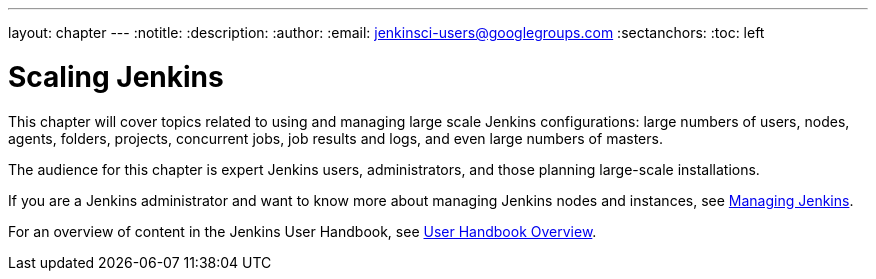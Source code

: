 ---
layout: chapter
---
ifdef::backend-html5[]
:notitle:
:description:
:author:
:email: jenkinsci-users@googlegroups.com
:sectanchors:
:toc: left
endif::[]

= Scaling Jenkins

This chapter will cover topics related to using and managing large scale Jenkins
configurations: large numbers of users, nodes, agents, folders, projects,
concurrent jobs, job results and logs, and even large numbers of masters.

The audience for this chapter is expert Jenkins users, administrators, and those
planning large-scale installations.

If you are a Jenkins administrator and want to know more about managing Jenkins nodes and instances, see
<<managing#,Managing Jenkins>>.

For an overview of content in the Jenkins User Handbook, see
<<getting-started#,User Handbook Overview>>.
